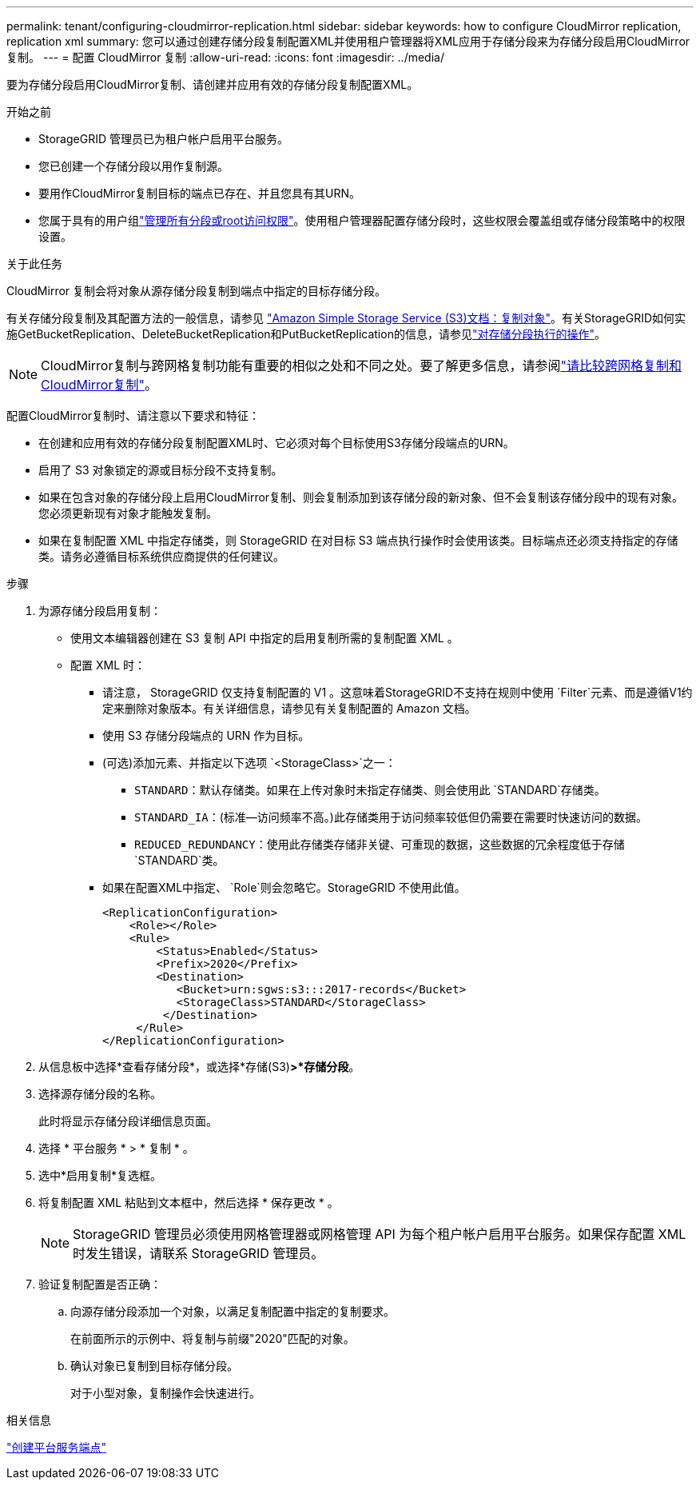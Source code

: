 ---
permalink: tenant/configuring-cloudmirror-replication.html 
sidebar: sidebar 
keywords: how to configure CloudMirror replication, replication xml 
summary: 您可以通过创建存储分段复制配置XML并使用租户管理器将XML应用于存储分段来为存储分段启用CloudMirror复制。 
---
= 配置 CloudMirror 复制
:allow-uri-read: 
:icons: font
:imagesdir: ../media/


[role="lead"]
要为存储分段启用CloudMirror复制、请创建并应用有效的存储分段复制配置XML。

.开始之前
* StorageGRID 管理员已为租户帐户启用平台服务。
* 您已创建一个存储分段以用作复制源。
* 要用作CloudMirror复制目标的端点已存在、并且您具有其URN。
* 您属于具有的用户组link:tenant-management-permissions.html["管理所有分段或root访问权限"]。使用租户管理器配置存储分段时，这些权限会覆盖组或存储分段策略中的权限设置。


.关于此任务
CloudMirror 复制会将对象从源存储分段复制到端点中指定的目标存储分段。

有关存储分段复制及其配置方法的一般信息，请参见 https://docs.aws.amazon.com/AmazonS3/latest/userguide/replication.html["Amazon Simple Storage Service (S3)文档：复制对象"^]。有关StorageGRID如何实施GetBucketReplication、DeleteBucketReplication和PutBucketReplication的信息，请参见link:../s3/operations-on-buckets.html["对存储分段执行的操作"]。


NOTE: CloudMirror复制与跨网格复制功能有重要的相似之处和不同之处。要了解更多信息，请参阅link:../admin/grid-federation-compare-cgr-to-cloudmirror.html["请比较跨网格复制和CloudMirror复制"]。

配置CloudMirror复制时、请注意以下要求和特征：

* 在创建和应用有效的存储分段复制配置XML时、它必须对每个目标使用S3存储分段端点的URN。
* 启用了 S3 对象锁定的源或目标分段不支持复制。
* 如果在包含对象的存储分段上启用CloudMirror复制、则会复制添加到该存储分段的新对象、但不会复制该存储分段中的现有对象。您必须更新现有对象才能触发复制。
* 如果在复制配置 XML 中指定存储类，则 StorageGRID 在对目标 S3 端点执行操作时会使用该类。目标端点还必须支持指定的存储类。请务必遵循目标系统供应商提供的任何建议。


.步骤
. 为源存储分段启用复制：
+
** 使用文本编辑器创建在 S3 复制 API 中指定的启用复制所需的复制配置 XML 。
** 配置 XML 时：
+
*** 请注意， StorageGRID 仅支持复制配置的 V1 。这意味着StorageGRID不支持在规则中使用 `Filter`元素、而是遵循V1约定来删除对象版本。有关详细信息，请参见有关复制配置的 Amazon 文档。
*** 使用 S3 存储分段端点的 URN 作为目标。
*** (可选)添加元素、并指定以下选项 `<StorageClass>`之一：
+
****  `STANDARD`：默认存储类。如果在上传对象时未指定存储类、则会使用此 `STANDARD`存储类。
**** `STANDARD_IA`：(标准—访问频率不高。)此存储类用于访问频率较低但仍需要在需要时快速访问的数据。
**** `REDUCED_REDUNDANCY`：使用此存储类存储非关键、可重现的数据，这些数据的冗余程度低于存储 `STANDARD`类。


*** 如果在配置XML中指定、 `Role`则会忽略它。StorageGRID 不使用此值。
+
[listing]
----
<ReplicationConfiguration>
    <Role></Role>
    <Rule>
        <Status>Enabled</Status>
        <Prefix>2020</Prefix>
        <Destination>
           <Bucket>urn:sgws:s3:::2017-records</Bucket>
           <StorageClass>STANDARD</StorageClass>
         </Destination>
     </Rule>
</ReplicationConfiguration>
----




. 从信息板中选择*查看存储分段*，或选择*存储(S3)*>*存储分段*。
. 选择源存储分段的名称。
+
此时将显示存储分段详细信息页面。

. 选择 * 平台服务 * > * 复制 * 。
. 选中*启用复制*复选框。
. 将复制配置 XML 粘贴到文本框中，然后选择 * 保存更改 * 。
+

NOTE: StorageGRID 管理员必须使用网格管理器或网格管理 API 为每个租户帐户启用平台服务。如果保存配置 XML 时发生错误，请联系 StorageGRID 管理员。

. 验证复制配置是否正确：
+
.. 向源存储分段添加一个对象，以满足复制配置中指定的复制要求。
+
在前面所示的示例中、将复制与前缀"2020"匹配的对象。

.. 确认对象已复制到目标存储分段。
+
对于小型对象，复制操作会快速进行。





.相关信息
link:creating-platform-services-endpoint.html["创建平台服务端点"]
